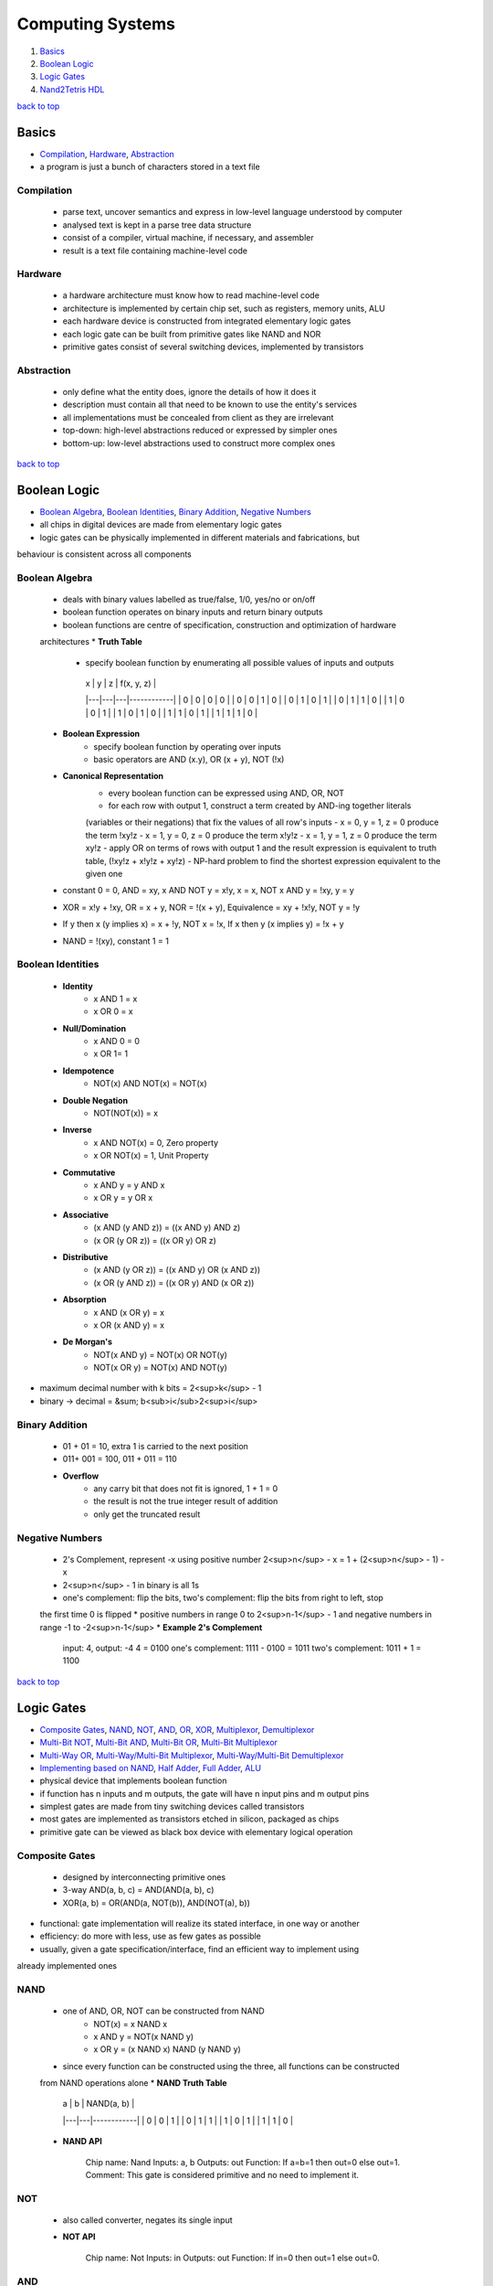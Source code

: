 =================
Computing Systems
=================

1. `Basics`_
2. `Boolean Logic`_
3. `Logic Gates`_
4. `Nand2Tetris HDL`_

`back to top <#computing-systems>`_

Basics
======

* `Compilation`_, `Hardware`_, `Abstraction`_
* a program is just a bunch of characters stored in a text file

Compilation
-----------
    * parse text, uncover semantics and express in low-level language understood by computer
    * analysed text is kept in a parse tree data structure
    * consist of a compiler, virtual machine, if necessary, and assembler
    * result is a text file containing machine-level code

Hardware
--------
    * a hardware architecture must know how to read machine-level code
    * architecture is implemented by certain chip set, such as registers, memory units, ALU
    * each hardware device is constructed from integrated elementary logic gates
    * each logic gate can be built from primitive gates like NAND and NOR
    * primitive gates consist of several switching devices, implemented by transistors

Abstraction
-----------
    * only define what the entity does, ignore the details of how it does it
    * description must contain all that need to be known to use the entity's services
    * all implementations must be concealed from client as they are irrelevant
    * top-down: high-level abstractions reduced or expressed by simpler ones
    * bottom-up: low-level abstractions used to construct more complex ones

`back to top <#computing-systems>`_

Boolean Logic
=============

* `Boolean Algebra`_, `Boolean Identities`_, `Binary Addition`_, `Negative Numbers`_
* all chips in digital devices are made from elementary logic gates
* logic gates can be physically implemented in different materials and fabrications, but
behaviour is  consistent across all components

Boolean Algebra
---------------
    * deals with binary values labelled as true/false, 1/0, yes/no or on/off
    * boolean function operates on binary inputs and return binary outputs
    * boolean functions are centre of specification, construction and optimization of hardware
    architectures
    * **Truth Table**
        - specify boolean function by enumerating all possible values of inputs and outputs
         | x | y | z | f(x, y, z) |
         |---|---|---|------------|
         | 0 | 0 | 0 |     0      |
         | 0 | 0 | 1 |     0      |
         | 0 | 1 | 0 |     1      |
         | 0 | 1 | 1 |     0      |
         | 1 | 0 | 0 |     1      |
         | 1 | 0 | 1 |     0      |
         | 1 | 1 | 0 |     1      |
         | 1 | 1 | 1 |     0      |
    * **Boolean Expression**
        - specify boolean function by operating over inputs
        - basic operators are AND (x.y), OR (x + y), NOT (!x)
    * **Canonical Representation**
        - every boolean function can be expressed using AND, OR, NOT
        - for each row with output 1, construct a term created by AND-ing together literals
        (variables or their negations) that fix the values of all row's inputs
        - x = 0, y = 1, z = 0 produce the term !xy!z
        - x = 1, y = 0, z = 0 produce the term x!y!z
        - x = 1, y = 1, z = 0 produce the term xy!z
        - apply OR on terms of rows with output 1 and the result expression is equivalent to
        truth table, (!xy!z + x!y!z + xy!z)
        - NP-hard problem to find the shortest expression equivalent to the given one
    * constant 0 = 0, AND = xy, x AND NOT y = x!y, x = x, NOT x AND y = !xy, y = y
    * XOR = x!y + !xy, OR = x + y, NOR = !(x + y), Equivalence = xy + !x!y, NOT y = !y
    * If y then x (y implies x) = x + !y, NOT x = !x, If x then y (x implies y) = !x + y
    * NAND = !(xy), constant 1 = 1

Boolean Identities
------------------
    * **Identity**
        - x AND 1 = x
        - x OR 0 = x
    * **Null/Domination**
        - x AND 0 = 0
        - x OR 1= 1
    * **Idempotence**
        - NOT(x) AND NOT(x) = NOT(x)
    * **Double Negation**
        - NOT(NOT(x)) = x
    * **Inverse**
        - x AND NOT(x) = 0, Zero property
        - x OR NOT(x) = 1, Unit Property
    * **Commutative**
        - x AND y = y AND x
        - x OR y = y OR x
    * **Associative**
        - (x AND (y AND z)) = ((x AND y) AND z)
        - (x OR (y OR z)) = ((x OR y) OR z)
    * **Distributive**
        - (x AND (y OR z)) = ((x AND y) OR (x AND z))
        - (x OR (y AND z)) = ((x OR y) AND (x OR z))
    * **Absorption**
        - x AND (x OR y) = x
        - x OR (x AND y) = x
    * **De Morgan's**
        - NOT(x AND y) = NOT(x) OR NOT(y)
        - NOT(x OR y) = NOT(x) AND NOT(y)
* maximum decimal number with k bits = 2<sup>k</sup> - 1
* binary -> decimal = &sum; b<sub>i</sub>2<sup>i</sup>

Binary Addition
---------------
    * 01 + 01 = 10, extra 1 is carried to the next position
    * 011+ 001 = 100, 011 + 011 = 110
    * **Overflow**
        - any carry bit that does not fit is ignored, 1 + 1 = 0
        - the result is not the true integer result of addition
        - only get the truncated result

Negative Numbers
----------------
    * 2's Complement, represent -x using positive number 2<sup>n</sup> - x = 1 + (2<sup>n</sup> - 1) - x
    * 2<sup>n</sup> - 1 in binary is all 1s
    * one's complement: flip the bits, two's complement: flip the bits from right to left, stop
    the first time 0 is flipped
    * positive numbers in range 0 to 2<sup>n-1</sup> - 1 and negative numbers in range -1 to -2<sup>n-1</sup>
    * **Example 2's Complement**


        input: 4, output: -4
        4 = 0100
        one's complement: 1111 - 0100 = 1011
        two's complement: 1011 + 1 = 1100


`back to top <#computing-systems>`_

Logic Gates
===========

* `Composite Gates`_, `NAND`_, `NOT`_, `AND`_, `OR`_, `XOR`_, `Multiplexor`_, `Demultiplexor`_
* `Multi-Bit NOT`_, `Multi-Bit AND`_, `Multi-Bit OR`_, `Multi-Bit Multiplexor`_
* `Multi-Way OR`_, `Multi-Way/Multi-Bit Multiplexor`_, `Multi-Way/Multi-Bit Demultiplexor`_
* `Implementing based on NAND`_, `Half Adder`_, `Full Adder`_, `ALU`_
* physical device that implements boolean function
* if function has n inputs and m outputs, the gate will have n input pins and m output pins
* simplest gates are made from tiny switching devices called transistors
* most gates are implemented as transistors etched in silicon, packaged as chips
* primitive gate can be viewed as black box device with elementary logical operation

Composite Gates
---------------
    - designed by interconnecting primitive ones
    - 3-way AND(a, b, c) = AND(AND(a, b), c)
    - XOR(a, b) = OR(AND(a, NOT(b)), AND(NOT(a), b))
* functional: gate implementation will realize its stated interface, in one way or another
* efficiency: do more with less, use as few gates as possible
* usually, given a gate specification/interface, find an efficient way to implement using
already implemented ones

NAND
----
    * one of AND, OR, NOT can be constructed from NAND
        - NOT(x) = x NAND x
        - x AND y = NOT(x NAND y)
        - x OR y = (x NAND x) NAND (y NAND y)
    * since every function can be constructed using the three, all functions can be constructed
    from NAND operations alone
    * **NAND Truth Table**

        | a | b | NAND(a, b) |
        |---|---|------------|
        | 0 | 0 |     1      |
        | 0 | 1 |     1      |
        | 1 | 0 |     1      |
        | 1 | 1 |     0      |

    * **NAND API**


        Chip name: Nand
        Inputs:    a, b
        Outputs:   out
        Function:  If a=b=1 then out=0 else out=1.
        Comment:   This gate is considered primitive and no need to implement it.



NOT
---
    * also called converter, negates its single input
    * **NOT API**


        Chip name: Not
        Inputs:    in
        Outputs:   out
        Function:  If in=0 then out=1 else out=0.



AND
---
    * return 1 when both inputs are 1, 0 otherwise
    * **AND API**


        Chip name: And
        Inputs:    a, b
        Outputs:   out
        Function:  If a=b=1 then out=1 else out=0.



OR
--
    * return 1 when at least one of the inputs is 1, 0 otherwise
    * **OR API**


        Chip name: Or
        Inputs:    a, b
        Outputs:   out
        Function:  If a=b=0 then out=0 else out=1.



XOR
---
    * also called exclusive or, return 1 when two inputs are opposite, 0 when same or sum of
    input bits is even
    * **XOR API**


        Chip name: Xor
        Inputs:    a, b
        Outputs:   out
        Function:  If a!=b then out=1 else out=0.



Multiplexor
-----------
    * three-input gate, use one input, selection bit, to select and output one of the other
    two inputs, data bits
    * the name was adopted from communications systems, where similar devices are used to
    serialize/multiplex several input signals over single output wire
    * **Multiplexor Truth Table**

        | sel | out |
        |-----|-----|
        | 0   | a   |
        | 1   | b   |

    * **Multiplexor API**


        Chip name: Mux
        Inputs:    a, b, sel
        Outputs:   out
        Function:  If sel=0 then out=a else out=b.



Demultiplexor
-------------
    * opposite of multiplexor, take single input and channel it to one of two outputs according
    to selector bit
    * **Demultiplexor Truth Table**

        | sel | a  | b  |
        |-----|----|----|
        | 0   | in | 0  |
        | 1   | 0  | in |

    * **Demultiplexor API**


        Chip name: DMux
        Inputs:    in, sel
        Outputs:   a, b
        Function:  If sel=0 then {a=in, b=0} else {a=0, b=in}


* hardware is designed to operate on multi-bit arrays, buses
* basic requirement of 32-bit computer is to be able to compute AND on two 32-bit buses

Multi-Bit NOT
-------------
    * NOT to every bits in its n-bit input bus
    * **Multi-Bit NOT API**


        Chip name: Not16
        Inputs:    in[16]   // 16-bit pin
        Outputs:   out[16]
        Function:  For i=0..15 out[i]=Not(in[i]).



Multi-Bit AND
-------------
    * AND to every n bit-pairs in its two n-bit input buses
    * **Multi-Bit AND API**


        Chip name: And16
        Inputs:    a[16], b[16]
        Outputs:   out[16]
        Function:  For i=0..15 out[i]=And(a[i], b[i]).



Multi-Bit OR
------------
    * OR to every n bit-pairs in its two n-bit input buses
    * **Multi-Bit OR API**


        Chip name: Or16
        Inputs:    a[16], b[16]
        Outputs:   out[16]
        Function:  For i=0..15 out[i]=Or(a[i], b[i]).



Multi-Bit Multiplexor
---------------------
    * same as binary multiplexor, selector is single bit
    * except two inputs are each n-bit wide
    * **Multi-Bit Multiplexor API**


        Chip name: Mux16
        Inputs:    a[16], b[16], sel
        Outputs:   out[16]
        Funciton:  If sel=0 then for i=0..15 out[i]=a[i]
                   else for i=0..15 out[i]=b[i].


* two-input logic gates can be generalised to multi-way gates that accept arbitrary number of
inputs

Multi-Way OR
------------
    * outputs 1 when at least one of n bit inputs is 1, 0 otherwise
    * **8-Way OR API**


        Chip name: Or8Way
        Inputs:    in[8]
        Outputs:   out
        Function:  out=Or(in[0],in[1],...,in[7]);



Multi-Way/Multi-Bit Multiplexor
-------------------------------
    * m-way n-bit multiplexor select one of m n-bit input buses and outputs it to a single
    n-bit output bus
    * selection is specified by a set of k control bits, where k = log<sub>2</sub>m
    * **4-Way 16-Bit Multiplexor API**


        Chip name: Mux4Way16
        Inputs:    a[16], b[16], c[16], d[16], sel[2]
        Outputs:   out[16]
        Funciton:  If sel=00 then out=a else if sel=01 then out=b
                   else if sel=10 then out=c else if sel=11 then out=d.
        Comment:   The assignment operations mentioned above are all 16-bit.
                   For example, "out=a" means "for i=0..15 out[i]=a[i]".


    * **8-Way 16-Bit Multiplexor API**


        Chip name: Mux8Way16
        Inputs:    a[16], b[16], c[16], d[16],
                   e[16], f[16], g[16], h[16], sel[3]
        Outputs:   out[16]
        Funciton:  If sel=000 then out=a else if sel=001 then out=b
                   else if sel=010 then out=c else if sel=011 then out=d
                   else if sel=100 then out=e else if sel=101 then out=f
                   else if sel=110 then out=g else if sel=111 then out=h.
        Comment:   The assignment operations mentioned above are all 16-bit.
                   For example, "out=a" means "for i=0..15 out[i]=a[i]".



Multi-Way/Multi-Bit Demultiplexor
---------------------------------
    * m-way n-bit demultiplexor channel single n-bit input into one of m possible n-bit outputs
    * selection is specified by a set of k control bits, where k = log<sub>2</sub>m
    * **4-Way 1-Bit Demultiplexor API**


        Chip name: DMux4Way
        Inputs:    in, sel[2]
        Outputs:   a, b, c, d
        Funciton:  If sel=00 then      {a=in, b=c=d=0}
                   else if sel=01 then {b=in, a=c=d=0}
                   else if sel=10 then {c=in, a=b=d=0}
                   else if sel=11 then {d=in, a=b=c=0}.


    * **8-Way 1-Bit Demultiplexor API**


        Chip name: DMux8Way
        Inputs:    in, sel[3]
        Outputs:   a, b, c, d, e, f, g, h
        Funciton:  If sel=000 then      {a=in, b=c=d=e=f=g=h=0}
                   else if sel=001 then {b=in, a=c=d=e=f=g=h=0}
                   else if sel=010 then {c=in, a=b=d=e=f=g=h=0}
                   else if sel=011 then {d=in, a=b=c=e=f=g=h=0}
                   else if sel=100 then {e=in, a=b=c=d=f=g=h=0}
                   else if sel=101 then {f=in, a=b=c=d=e=g=h=0}
                   else if sel=110 then {g=in, a=b=c=d=e=f=h=0}
                   else if sel=111 then {h=in, a=b=c=d=e=f=g=0}



Implementing based on NAND
--------------------------
    * primitive gates can be used to make other gates and chips without worrying about their
    internal design
    * each gate can be implemented in more than one way, the simpler the implementation, the
    better
    * use NAND as base of all hardware
    * ############################################ EDIT THIS #################################
    * NOT: think positive
    * AND: think negative
    * OR/XOR: use simple boolean manipulations
    * Multiplexor/Demultiplexor: use previously built
    * Multi-Bit NOT/AND/OR: construct arrays of n elementary gates, each gate operate
    separately on inputs
    * Multi-Bit Multiplexor: feed same selection bit to every one of n binary multiplexors
    * Multi-Way Gates: think forks
    * ############################################ EDIT THIS #################################

Half Adder
----------
    * add two bits, sum: XOR, carry: AND
    * **Half Adder Truth Table**

        | a | b | sum | carry |
        |---|---|-----|-------|
        | 0 | 0 |  0  |   0   |
        | 0 | 1 |  1  |   0   |
        | 1 | 0 |  1  |   0   |
        | 1 | 1 |  0  |   1   |


Full Adder
----------
    * add three bits, generally can be built using two half adders
    * when building an adder using full adders, use carry look ahead for optimization
    * **Full Adder Truth Table**

        | a | b | c | sum | carry |
        |---|---|---|-----|-------|
        | 0 | 0 | 0 |  0  |   0   |
        | 0 | 0 | 1 |  1  |   0   |
        | 0 | 1 | 0 |  1  |   0   |
        | 0 | 1 | 1 |  0  |   1   |
        | 1 | 0 | 0 |  1  |   0   |
        | 1 | 0 | 1 |  0  |   1   |
        | 1 | 1 | 0 |  0  |   1   |
        | 1 | 1 | 1 |  1  |   1   |


ALU
---
    * Arithmetic Logic Unit, computes a function on two inputs and outputs the result
    * **Trade-Offs**
        - has hardware/software trade-off when implementing ALU
        - deciding which operations are allowed to perform
        - as operations are abstracted from a programmer, to output the correct result is the
        only concern
        - when an operation is designed in hardware, it is faster, but complex and costly
    * **Example ALU Control Bits**
        - control bits are sequential
        - zx: if zx then x=0
        - nx: if nx then x=!x
        - zy: if zy then y=0
        - ny: if ny then y=!y
        - f : if f then out=x+y, else out=x&y
        - no: if no then out=!out
        - zr: if out=0 then zr=1, else zr=0
        - ng: if out<0 then ng=1, else ng=0

`back to top <#computing-systems>`_

Nand2Tetris HDL
===============

* `HDL`_, `Hardware Simulation`_, `Testing`_, `Multi-Bit Buses`_, `Built-In Chips`_, `Sequential Chips`_
* `Visualizing Chips`_, `XOR HDL`_, `Example HDL Programs`_

HDL
---
    * Hardware Description Language, famous ones are VHDL (Virtual HDL) and Verilog
    * functional and declarative specification language
    * can write HDL statements in any order, but conventional to describe from left to right
    * as long as the parts are connected correctly, the chip will function as stated
    * case sensitive, keywords are written in uppercase letters
    * space, newline and comments are ignored
    * used by hardware designers to plan and optimize chip architecture
    * designer specifies the chip structure by writing HDL program, and test it, which is carried
    out using simulation
    * hardware simulator take the HDL program as input and build an image of the modeled chip
    * designer can test the virtual chip on various sets of inputs and outputs are compared to the
    desired results
    * other parameters such as speed of computation, energy consumption and overall cost is also
    measured
    * final optimized HDL program is used as a blueprint for mass production through chip
    fabrication companies
    * **Naming Conventions**
        - names may be any sequence of letters and digits, but cannot start with a digit
        - can include uppercase letters, e.g FullAdder
        - programs are stored in .hdl files
        - chip name declared in HDL statement "CHIP Xxx" must be same as file name "Xxx.hdl"
    * **Statment**
        - specify each part of its name and connection to other parts
        - to write a statement, need to know a complete documentation of underlying parts'
        interfaces
    * **Pins**
        - by default single-bit, multi-bit bus pins can also be declared and used
        - internal pins: create and connect to describe inter-part connections, can be created
        and named at will
        - output pins: names cannot be controlled by programmer, supplied by chips' architects
        and documented in given API
        - pins have fan-in 1 and unlimited fan-out

        .. code-block:: vhdl

           // internal pin v simultaneously feeds three input
   
           chipPart1(..., out=v,...);
           chipPart2(..., in=v,...);
           chipPart3(..., in1=v, int2=v, ...);


    * **Program Structure**
        - interface: chip's API documentation, chip name and names of input and output pins
        - implementation: statements below PARTS keyword, describe names and topology of all
        lower-level parts from which the chip is constructed

        .. code-block:: vhdl

           // Comment to end of line
           /* Comment until closing */
           /** API documentation comment */
   
           CHIP ChipName {
               IN inputPin1, inputPin2,...;
               OUT outputPin1, outputPin2,...;
   
               PARTS:
               // Implementation statements
           }



Hardware Simulation
-------------------
    * process of writing HDL programs is similar to software development
    * instead of using a compiler, hardware simulator is used
    * hardware simulator can parse, interpret HDL code, convert into executable representation
    and test it
    * hardware simulators differ in cost, complexity and ease of use

Testing
-------
    * chips must be tested in specific, replicable, and well-documented fashion
    * hardware simulators can run test scripts, written in some scripting language
    * the script instruct the simulator to use certain inputs to compute outputs and record the
    test results in a file
    * for simple gates, it is easy to write test script to enumerate all possible input values

Multi-Bit Buses
---------------
    * **I/O Bus Pins**
        - bit-widths are specified during declaration, x[n]
    * **Internal Bus Pins**
        - bit-widths are deduced implicitly from the bindings in declaration
        - ``chipPart1(..., x[i]=u, ...);`` defines ``u`` as single-bit internal pin and has value
        x[i]
        - ``chipPart1(..., x[i..j]=v, ...);`` defines ``v`` as internal pin of width ``j-i+1`` bits
        and has values indexed ``i`` to ``j`` (inclusive) of bus-pin ``x``
        - internal pins cannot be subscripted, e.g. u[i] is not allowed
    * **True/False Buses**
        - constants true, 1, and false, 0, can be sued to define buses
        - if ``x`` is 8-bit bus-pin, ``chipPart(..., x[0..2]=true, ..., x[6..7]=true, ...);`` sets
        ``x`` to the value 11000111
        - unaffected bits are set to false, 0, by default
    * **Indexing Internal Bus Pins Workaround**

        .. code-block:: vhdl

           CHIP Foo {
               IN in[16];
               OUT out;
   
               PARTS:
               Not16  (in=in, out[4..11]=notIn);
               Or8Way (in=notIn, out=out);
   
               /* Not16  (in=in, out=notIn);
                  Or8Way (in=notIn[4..11], out=out); will Error */
           }


    * **Multiple Outputs**

        .. code-block:: vhdl

           // Splitting the out value
           CHIP Foo {
               IN in[16];
               OUT out[8];
   
               PARTS:
               Not16  (in=in, out[0..7]=low8, out[8..15]=high8);
               Bar8Bit(a=low8, b=high8, out=out);
           }
   
           // Feeding output to different Parts
           CHIP Foo {
               IN a, b, c;
               OUT out1, out2;
   
               PARTS:
               Bar(a=a, b=b, out=x, out=out1);
               Baz(a=x, b=c, out=out2);
           }



Built-In Chips
--------------
    * native implementation: written in HDL
    * built-in implementation: supplied by executable module written in high-level programming
    language

    .. code-block:: vhdl

       CHIP And16 {
           BUILTIN And16;
       }


    * **Foundation**
        - built-in chips provide supplied implementations of given or primitive chips
    * **Efficiency**
        - when using complex chips, hardware simulator has to evaluate all lower-level chips
        recursively, and it can be slow and inefficient
        - using built-in chip-parts instead of regular HDL-based chips can speed up the
        simulation
    * **Unit Testing**
        - when building a new chip, it is recommended to use built-in chip parts
        - improves efficiency and minimizes errors
    * **Visualization**
        - built-in chips that features a GUI will be displayed whenever it is loaded into the
        simulator
        - chips with GUI can be used just like any other chip
    * **Extension**
        - built-in chips can support to implement new I/O device or hardware platform

Sequential Chips
----------------
    * combinational chips: time-independent, when value of input changes, output change
    instantaneously, all chips are combinational by default
    * sequential chips: time-dependent, also called clocked
    * when input is changed, output of chip may change only at the beginning of the next time
    unit, also called cycle
    * hardware simulator affects the progression of time unit using a simulated clock
    * **Clock**
        - simulator's 2-phase clock emits infinite series of values denoted 0, 0+, 1, 1+, etc.
        - progression of the series is controlled by simulator commands, tick and tock
        - tick moves the value from t to t+, and tock from t+ to t+1
        - simulated time can be fully controlled by the user or a test script
        - in first phase, tick, inputs of each sequential chip affect the chip's internal
        state
        - in second phase, tock, chip outputs are set to new values
    * **Controlling the clock**
        - when a sequential chip is loaded, GUI enables a clock-shaped button
        - one click on the button, a tick, end the first phase of the clock cycle, and a
        subsequent click, a tock, ends the second phase
        - scripting commands ``repeat n {tick, tock, output;}`` advance the clock ``n`` time units
        , and print some values
    * **Sequential Built-In Chips**
        - only built-in chip can depend on the clock explicitly, ``CLOCKED pin,..., pin;``
        - each pin is one of the chip's input or output pins
        - if input pin x is in ``CLOCKED`` list, changes to it should affect outputs only at the
        beginning of the next time unit
        - if output pin x is in ``CLOCKET`` list, changes to any inputs should affect only at the
        beginning of the next time unit
        - when only some of I/O pins are declared as clocked, changes in the non-clocked input
        pins affect the non-clocked output pins instantaneously, e.g. address pins in RAM
        units, addressing logic is combinational, and independent of the clock
        - if ``CLOCKED`` keyword is with empty list, the chip mah change its internal state
        depending on the clock, but I/O will be combinational and independent of the clock

        .. code-block:: vhdl

           /** D-Flip-Flop gate(DFF):
           out[t] = in[t - 1] where t is current cycle, or time-unit. */
   
           CHIP DFF {
               IN in;
               OUT out;
               BUILTIN DFF;
               CLOCKED in;
           }


    * **Sequential Regular Chips**
        - if the chip is not built-in, it is clocked when one or more of its chip-parts is
        clocked
        - clocked property is checked recursively
        - if a built-in chip is explicitly clocked, every chip that depends on it is clocked
        - if a chip is not built-in, there is no way to tell from its HDL code whether it is
        sequential or not
        - chip architect should provide the necessary information in the chip API
    * **Feedback Loops**
        - feedback loop: input of a chip feeds from one of the outputs, directly or through
        path of dependencies
        - data race: instantaneous and uncontrolled dependency between ``in`` and ``out``
        - for each loop, simulator checks if the loop goes through a clocked pin
        - if the loop does not go through a clocked pin, simulator stops processing and error
        to prevent uncontrolled data races

        .. code-block:: vhdl

           /** Not is combinational, DFF is sequential.
               loop1 creates data race.
               in-out dependency by loop2 is delayed by the clock, since in input of DFF
               is declared clocked. out(t) is a function of in(t-1). */
   
           Not(int=loop1, out=loop1); //Invalid feedback loop
           DFF(int=loop2, out=loop2); //Valid feedback loop



Visualizing Chips
-----------------
    * built-in chips with GUI can animate some operations, may include interactive elements
    * user can inspect or change the chip's current state
    * ALU: display Hack ALU's inputs, output and current computed function
    * Registers: display ARegister, DRegister and PC content, user can modify
    * RAM: display scrollable, array-like image showing contents of all memory locations, user
    can modify, GUI is updated if contents change
    * ROM: show array-like image of ROM32K, and icon to enable machine language program from
    external text file
    * Screen: show 256x512 window simulating physical screen, continuous refresh loop is
    embedded to show updated pixels
    * Keyboard: show keyboard icon to connect real keyboard, binary code for pressed key is
    shown in RAM_resident keyboard memory map, keyboard is restored if mouse focus is lost

    .. code-block:: vhdl

       CHIP GUIDemo {
           IN in[16], load, address[15];
           OUT out[16];
   
           PARTS:
           RAM16K  (in=in, load=load, address=address[0..13], out=a);
           Screen  (in=in, load=load, address=address[0..12], out=b);
           Keyboard(out=c);
       }



XOR HDL
-------
    * **HDL Program**

        .. code-block:: vhdl

           /* XOR gate:
              If a<>b out=1 else out=0. */
   
           CHIP Xor {
               IN a, b;
               OUT out;
   
               PARTS:
               Not(in=a, out=nota);
               Not(in=b, out=notb);
               And(a=a, b=notb, out=w1);
               And(a=nota, b=b, out=w2);
               Or(a=w1, b=w2, out=out);
           }


    * **Test Script**

        .. code-block:: tst

           load Xor.hdl
           output-list a, b, out;
           set a 0, set b 0,
           eval, output;
           set a 0, set b 1,
           eval, output;
           set a 1, set b 0,
           eval, output;
           set a 1, set b 1,
           eval, output;



Example HDL Programs
--------------------
    * **3-way Equality**

        .. code-block:: vhdl

           /** check three 1-bit variables
               if all three are equal, output is 1, otherwise 0 */
   
           CHIP Eq3 {
               IN a, b, c;
               OUT out;
   
               PARTS:
               Xor(a=a, b=b, out=neq1);
               Xor(b=b, b=c, out=neq2);
               Or (a=neq1, b=neq2, out=outOr);
               Not(in=outOr, out=out);
           }


`back to top <#computing-systems>`_
